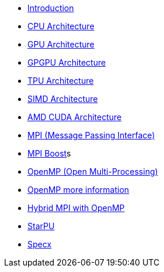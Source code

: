 * xref:index.adoc[Introduction]

* xref:PPChapter1_CPU.adoc[CPU Architecture]

* xref:PPChapter1_GPU.adoc[GPU Architecture]

* xref:PPChapter1_GPGPU.adoc[GPGPU Architecture]

* xref:PPChapter1_TPU.adoc[TPU Architecture]

* xref:PPChapter1_SIMD.adoc[SIMD Architecture]

* xref:PPChapter1_AMD_CUDA.adoc[AMD CUDA Architecture]

* xref:PPChapter2_MPI.adoc[MPI (Message Passing Interface)]

* xref:PPChapter2_MPI_Boost.adoc[MPI Boost]s

* xref:PPChapter2_OpenMP.adoc[OpenMP (Open Multi-Processing)]

* xref:PPChapter2_OpenMP2.adoc[OpenMP more information]

* xref:PPChapter2_Hybrid.adoc[Hybrid MPI with OpenMP]

* xref:PPChapter3.adoc[StarPU]

* xref:PPChapter4.adoc[Specx]

